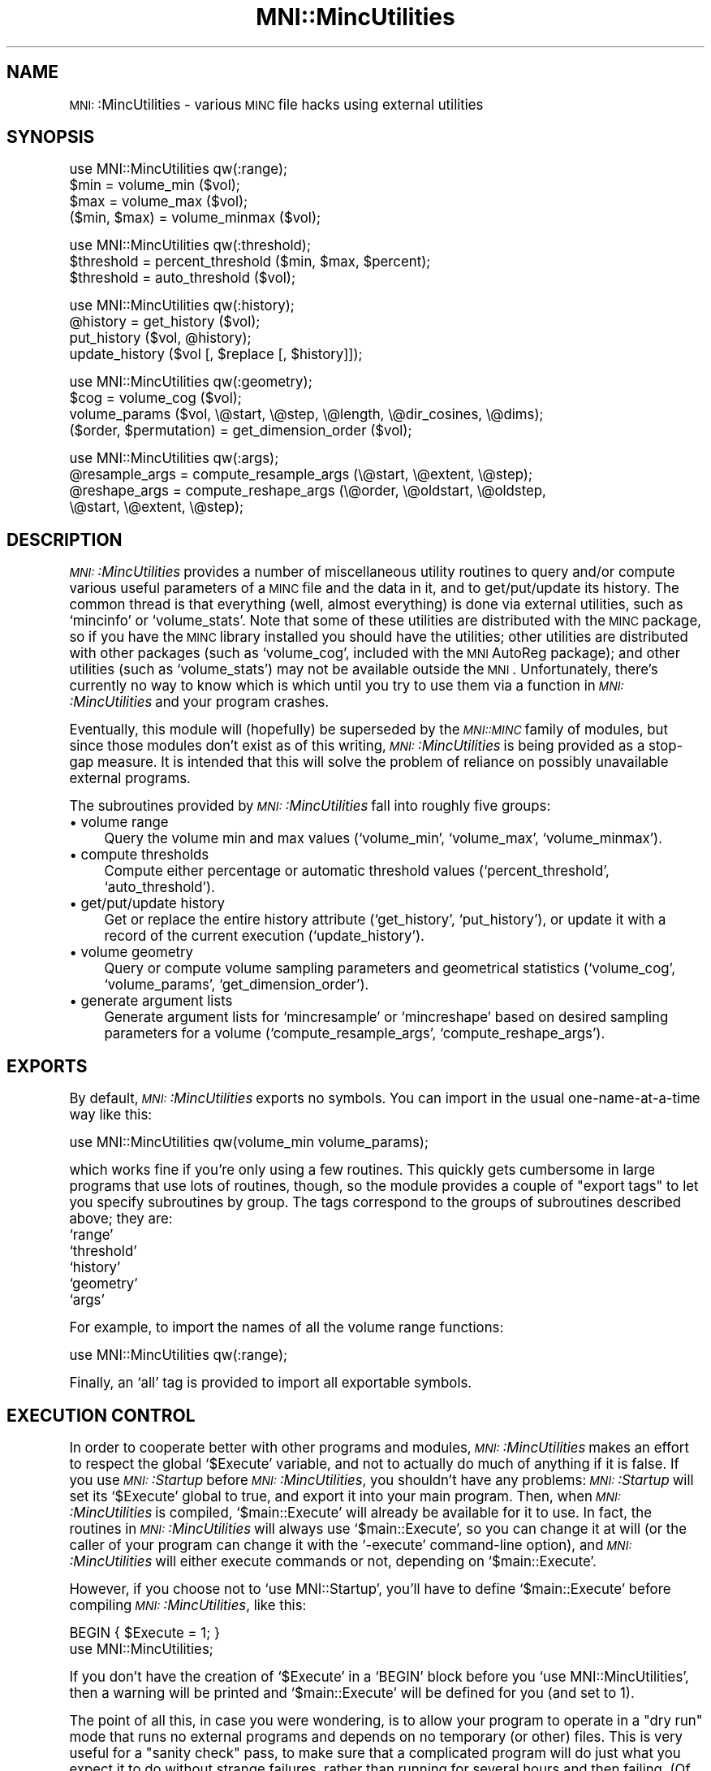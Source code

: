 .\" Automatically generated by Pod::Man version 1.02
.\" Mon Aug 29 19:37:33 2005
.\"
.\" Standard preamble:
.\" ======================================================================
.de Sh \" Subsection heading
.br
.if t .Sp
.ne 5
.PP
\fB\\$1\fR
.PP
..
.de Sp \" Vertical space (when we can't use .PP)
.if t .sp .5v
.if n .sp
..
.de Ip \" List item
.br
.ie \\n(.$>=3 .ne \\$3
.el .ne 3
.IP "\\$1" \\$2
..
.de Vb \" Begin verbatim text
.ft CW
.nf
.ne \\$1
..
.de Ve \" End verbatim text
.ft R

.fi
..
.\" Set up some character translations and predefined strings.  \*(-- will
.\" give an unbreakable dash, \*(PI will give pi, \*(L" will give a left
.\" double quote, and \*(R" will give a right double quote.  | will give a
.\" real vertical bar.  \*(C+ will give a nicer C++.  Capital omega is used
.\" to do unbreakable dashes and therefore won't be available.  \*(C` and
.\" \*(C' expand to `' in nroff, nothing in troff, for use with C<>
.tr \(*W-|\(bv\*(Tr
.ds C+ C\v'-.1v'\h'-1p'\s-2+\h'-1p'+\s0\v'.1v'\h'-1p'
.ie n \{\
.    ds -- \(*W-
.    ds PI pi
.    if (\n(.H=4u)&(1m=24u) .ds -- \(*W\h'-12u'\(*W\h'-12u'-\" diablo 10 pitch
.    if (\n(.H=4u)&(1m=20u) .ds -- \(*W\h'-12u'\(*W\h'-8u'-\"  diablo 12 pitch
.    ds L" ""
.    ds R" ""
.    ds C` `
.    ds C' '
'br\}
.el\{\
.    ds -- \|\(em\|
.    ds PI \(*p
.    ds L" ``
.    ds R" ''
'br\}
.\"
.\" If the F register is turned on, we'll generate index entries on stderr
.\" for titles (.TH), headers (.SH), subsections (.Sh), items (.Ip), and
.\" index entries marked with X<> in POD.  Of course, you'll have to process
.\" the output yourself in some meaningful fashion.
.if \nF \{\
.    de IX
.    tm Index:\\$1\t\\n%\t"\\$2"
.    .
.    nr % 0
.    rr F
.\}
.\"
.\" For nroff, turn off justification.  Always turn off hyphenation; it
.\" makes way too many mistakes in technical documents.
.hy 0
.if n .na
.\"
.\" Accent mark definitions (@(#)ms.acc 1.5 88/02/08 SMI; from UCB 4.2).
.\" Fear.  Run.  Save yourself.  No user-serviceable parts.
.bd B 3
.    \" fudge factors for nroff and troff
.if n \{\
.    ds #H 0
.    ds #V .8m
.    ds #F .3m
.    ds #[ \f1
.    ds #] \fP
.\}
.if t \{\
.    ds #H ((1u-(\\\\n(.fu%2u))*.13m)
.    ds #V .6m
.    ds #F 0
.    ds #[ \&
.    ds #] \&
.\}
.    \" simple accents for nroff and troff
.if n \{\
.    ds ' \&
.    ds ` \&
.    ds ^ \&
.    ds , \&
.    ds ~ ~
.    ds /
.\}
.if t \{\
.    ds ' \\k:\h'-(\\n(.wu*8/10-\*(#H)'\'\h"|\\n:u"
.    ds ` \\k:\h'-(\\n(.wu*8/10-\*(#H)'\`\h'|\\n:u'
.    ds ^ \\k:\h'-(\\n(.wu*10/11-\*(#H)'^\h'|\\n:u'
.    ds , \\k:\h'-(\\n(.wu*8/10)',\h'|\\n:u'
.    ds ~ \\k:\h'-(\\n(.wu-\*(#H-.1m)'~\h'|\\n:u'
.    ds / \\k:\h'-(\\n(.wu*8/10-\*(#H)'\z\(sl\h'|\\n:u'
.\}
.    \" troff and (daisy-wheel) nroff accents
.ds : \\k:\h'-(\\n(.wu*8/10-\*(#H+.1m+\*(#F)'\v'-\*(#V'\z.\h'.2m+\*(#F'.\h'|\\n:u'\v'\*(#V'
.ds 8 \h'\*(#H'\(*b\h'-\*(#H'
.ds o \\k:\h'-(\\n(.wu+\w'\(de'u-\*(#H)/2u'\v'-.3n'\*(#[\z\(de\v'.3n'\h'|\\n:u'\*(#]
.ds d- \h'\*(#H'\(pd\h'-\w'~'u'\v'-.25m'\f2\(hy\fP\v'.25m'\h'-\*(#H'
.ds D- D\\k:\h'-\w'D'u'\v'-.11m'\z\(hy\v'.11m'\h'|\\n:u'
.ds th \*(#[\v'.3m'\s+1I\s-1\v'-.3m'\h'-(\w'I'u*2/3)'\s-1o\s+1\*(#]
.ds Th \*(#[\s+2I\s-2\h'-\w'I'u*3/5'\v'-.3m'o\v'.3m'\*(#]
.ds ae a\h'-(\w'a'u*4/10)'e
.ds Ae A\h'-(\w'A'u*4/10)'E
.    \" corrections for vroff
.if v .ds ~ \\k:\h'-(\\n(.wu*9/10-\*(#H)'\s-2\u~\d\s+2\h'|\\n:u'
.if v .ds ^ \\k:\h'-(\\n(.wu*10/11-\*(#H)'\v'-.4m'^\v'.4m'\h'|\\n:u'
.    \" for low resolution devices (crt and lpr)
.if \n(.H>23 .if \n(.V>19 \
\{\
.    ds : e
.    ds 8 ss
.    ds o a
.    ds d- d\h'-1'\(ga
.    ds D- D\h'-1'\(hy
.    ds th \o'bp'
.    ds Th \o'LP'
.    ds ae ae
.    ds Ae AE
.\}
.rm #[ #] #H #V #F C
.\" ======================================================================
.\"
.IX Title "MNI::MincUtilities 3"
.TH MNI::MincUtilities 3 "version 0.07" "1997-10-03" "MNI Perl Library"
.UC
.SH "NAME"
\&\s-1MNI:\s0:MincUtilities \- various \s-1MINC\s0 file hacks using external utilities
.SH "SYNOPSIS"
.IX Header "SYNOPSIS"
.Vb 4
\&   use MNI::MincUtilities qw(:range);
\&   $min = volume_min ($vol);
\&   $max = volume_max ($vol);
\&   ($min, $max) = volume_minmax ($vol);
.Ve
.Vb 3
\&   use MNI::MincUtilities qw(:threshold);
\&   $threshold = percent_threshold ($min, $max, $percent);
\&   $threshold = auto_threshold ($vol);
.Ve
.Vb 4
\&   use MNI::MincUtilities qw(:history);
\&   @history = get_history ($vol);
\&   put_history ($vol, @history);
\&   update_history ($vol [, $replace [, $history]]);
.Ve
.Vb 4
\&   use MNI::MincUtilities qw(:geometry);
\&   $cog = volume_cog ($vol);
\&   volume_params ($vol, \e@start, \e@step, \e@length, \e@dir_cosines, \e@dims);
\&   ($order, $permutation) = get_dimension_order ($vol);
.Ve
.Vb 4
\&   use MNI::MincUtilities qw(:args);
\&   @resample_args = compute_resample_args (\e@start, \e@extent, \e@step);
\&   @reshape_args = compute_reshape_args (\e@order, \e@oldstart, \e@oldstep,
\&                                         \e@start, \e@extent, \e@step);
.Ve
.SH "DESCRIPTION"
.IX Header "DESCRIPTION"
\&\fI\s-1MNI:\s0:MincUtilities\fR provides a number of miscellaneous utility routines
to query and/or compute various useful parameters of a \s-1MINC\s0 file and the
data in it, and to get/put/update its history.  The common thread is that
everything (well, almost everything) is done via external utilities, such
as \f(CW\*(C`mincinfo\*(C'\fR or \f(CW\*(C`volume_stats\*(C'\fR.  Note that some of these utilities are
distributed with the \s-1MINC\s0 package, so if you have the \s-1MINC\s0 library
installed you should have the utilities; other utilities are distributed
with other packages (such as \f(CW\*(C`volume_cog\*(C'\fR, included with the \s-1MNI\s0 AutoReg
package); and other utilities (such as \f(CW\*(C`volume_stats\*(C'\fR) may not be
available outside the \s-1MNI\s0.  Unfortunately, there's currently no way to know
which is which until you try to use them via a function in
\&\fI\s-1MNI:\s0:MincUtilities\fR and your program crashes.
.PP
Eventually, this module will (hopefully) be superseded by the \fI\s-1MNI::MINC\s0\fR
family of modules, but since those modules don't exist as of this writing,
\&\fI\s-1MNI:\s0:MincUtilities\fR is being provided as a stop-gap measure.  It is
intended that this will solve the problem of reliance on possibly
unavailable external programs.
.PP
The subroutines provided by \fI\s-1MNI:\s0:MincUtilities\fR fall into roughly five
groups:
.Ip "\(bu volume range" 4
.IX Item "volume range"
Query the volume min and max values (\f(CW\*(C`volume_min\*(C'\fR, \f(CW\*(C`volume_max\*(C'\fR,
\&\f(CW\*(C`volume_minmax\*(C'\fR).
.Ip "\(bu compute thresholds" 4
.IX Item "compute thresholds"
Compute either percentage or automatic threshold values
(\f(CW\*(C`percent_threshold\*(C'\fR, \f(CW\*(C`auto_threshold\*(C'\fR).
.Ip "\(bu get/put/update history" 4
.IX Item "get/put/update history"
Get or replace the entire history attribute (\f(CW\*(C`get_history\*(C'\fR,
\&\f(CW\*(C`put_history\*(C'\fR), or update it with a record of the current execution
(\f(CW\*(C`update_history\*(C'\fR).
.Ip "\(bu volume geometry" 4
.IX Item "volume geometry"
Query or compute volume sampling parameters and geometrical statistics
(\f(CW\*(C`volume_cog\*(C'\fR, \f(CW\*(C`volume_params\*(C'\fR, \f(CW\*(C`get_dimension_order\*(C'\fR).
.Ip "\(bu generate argument lists" 4
.IX Item "generate argument lists"
Generate argument lists for \f(CW\*(C`mincresample\*(C'\fR or \f(CW\*(C`mincreshape\*(C'\fR based on
desired sampling parameters for a volume (\f(CW\*(C`compute_resample_args\*(C'\fR,
\&\f(CW\*(C`compute_reshape_args\*(C'\fR).
.SH "EXPORTS"
.IX Header "EXPORTS"
By default, \fI\s-1MNI:\s0:MincUtilities\fR exports no symbols.  You can import in
the usual one-name-at-a-time way like this:
.PP
.Vb 1
\&   use MNI::MincUtilities qw(volume_min volume_params);
.Ve
which works fine if you're only using a few routines.  This quickly gets
cumbersome in large programs that use lots of routines, though, so the
module provides a couple of \*(L"export tags\*(R" to let you specify subroutines
by group.  The tags correspond to the groups of subroutines described
above; they are:
.Ip "\f(CW\*(C`range\*(C'\fR" 4
.IX Item "range"
.Ip "\f(CW\*(C`threshold\*(C'\fR" 4
.IX Item "threshold"
.Ip "\f(CW\*(C`history\*(C'\fR" 4
.IX Item "history"
.Ip "\f(CW\*(C`geometry\*(C'\fR" 4
.IX Item "geometry"
.Ip "\f(CW\*(C`args\*(C'\fR" 4
.IX Item "args"
.PP
For example, to import the names of all the volume range functions:
.PP
.Vb 1
\&   use MNI::MincUtilities qw(:range);
.Ve
Finally, an \f(CW\*(C`all\*(C'\fR tag is provided to import all exportable symbols.
.SH "EXECUTION CONTROL"
.IX Header "EXECUTION CONTROL"
In order to cooperate better with other programs and modules,
\&\fI\s-1MNI:\s0:MincUtilities\fR makes an effort to respect the global \f(CW\*(C`$Execute\*(C'\fR
variable, and not to actually do much of anything if it is false.  If you
use \fI\s-1MNI:\s0:Startup\fR before \fI\s-1MNI:\s0:MincUtilities\fR, you shouldn't have any
problems: \fI\s-1MNI:\s0:Startup\fR will set its \f(CW\*(C`$Execute\*(C'\fR global to true, and
export it into your main program.  Then, when \fI\s-1MNI:\s0:MincUtilities\fR is
compiled, \f(CW\*(C`$main::Execute\*(C'\fR will already be available for it to use.  In
fact, the routines in \fI\s-1MNI:\s0:MincUtilities\fR will always use
\&\f(CW\*(C`$main::Execute\*(C'\fR, so you can change it at will (or the caller of your
program can change it with the \f(CW\*(C`\-execute\*(C'\fR command-line option), and
\&\fI\s-1MNI:\s0:MincUtilities\fR will either execute commands or not, depending on
\&\f(CW\*(C`$main::Execute\*(C'\fR.
.PP
However, if you choose not to \f(CW\*(C`use MNI::Startup\*(C'\fR, you'll have to define
\&\f(CW\*(C`$main::Execute\*(C'\fR before compiling \fI\s-1MNI:\s0:MincUtilities\fR, like this:
.PP
.Vb 2
\&   BEGIN { $Execute = 1; }
\&   use MNI::MincUtilities;
.Ve
If you don't have the creation of \f(CW\*(C`$Execute\*(C'\fR in a \f(CW\*(C`BEGIN\*(C'\fR block before
you \f(CW\*(C`use MNI::MincUtilities\*(C'\fR, then a warning will be printed and
\&\f(CW\*(C`$main::Execute\*(C'\fR will be defined for you (and set to 1).
.PP
The point of all this, in case you were wondering, is to allow your
program to operate in a \*(L"dry run\*(R" mode that runs no external programs
and depends on no temporary (or other) files.  This is very useful for a
\&\*(L"sanity check\*(R" pass, to make sure that a complicated program will do
just what you expect it to do without strange failures, rather than
running for several hours and then failing.  (Of course, it doesn't
protect you from everything\-\-\-just from silly logic errors that you
catch by reading any information echoed by the program, or from mistakes
in your Perl code that would crash the script.)  The routines in
\&\fI\s-1MNI:\s0:MincUtilities\fR not only avoid executing programs or depending on
the existence of files, they also return dummy values that you can
safely use in any further computations without fear of \*(L"uninitialized
value\*(R" warnings.  Generally, any numeric values (such as thresholds,
coordinates, and most sampling parameters) are returned as zero when
\&\f(CW\*(C`$main::Execute\*(C'\fR is false.  The exceptions are direction cosines, the
dimension list (both returned by \f(CW\*(C`volume_params\*(C'\fR), and
order/permutation vectors (returned by \f(CW\*(C`get_dimension_order\*(C'\fR).  These
are all returned in a \*(L"canonical form\*(R", namely (1,0,0,0,1,0,0,0,1) for
the direction cosines, (\f(CW\*(C`xspace\*(C'\fR, \f(CW\*(C`yspace\*(C'\fR, \f(CW\*(C`zspace\*(C'\fR) for the
dimension list, and (0,1,2) for order and permutation vectors.  (See
\&\f(CW\*(C`volume_params\*(C'\fR and \f(CW\*(C`get_dimension_order\*(C'\fR for more information on this
arcana.)
.SH "SUBROUTINES"
.IX Header "SUBROUTINES"
.Sh "Volume range"
.IX Subsection "Volume range"
.Ip "volume_min (\s-1VOLUME\s0)" 4
.IX Item "volume_min (VOLUME)"
Gets the alleged volume minimum (from the \f(CW\*(C`image\-min\*(C'\fR variable).  This
may not be reliable, depending on the software that wrote \s-1VOLUME\s0.
.Ip "volume_min (\s-1VOLUME\s0)" 4
.IX Item "volume_min (VOLUME)"
Gets the alleged volume maximum (from the \f(CW\*(C`image\-max\*(C'\fR variable).  This
may not be reliable, depending on the software that wrote \s-1VOLUME\s0.
.Ip "volume_minmax (\s-1VOLUME\s0)" 4
.IX Item "volume_minmax (VOLUME)"
Calls \f(CW\*(C`volume_min\*(C'\fR and \f(CW\*(C`volume_max\*(C'\fR and returns their results (in that
order) as a two element list.  Again, this is of dubious reliability.
.Sh "Compute thresholds"
.IX Subsection "Compute thresholds"
.Ip "percent_threshold (\s-1MIN\s0, \s-1MAX\s0, \s-1PERCENT\s0)" 4
.IX Item "percent_threshold (MIN, MAX, PERCENT)"
Computes the value that is \s-1PERCENT\s0 of the way between \s-1MIN\s0 and \s-1MAX\s0.  \s-1PERCENT\s0
should be a fraction in the range 0..1; \s-1MIN\s0 and \s-1MAX\s0 can be any numbers you
like, but they will most likely be the minimum and maximum real-world
values from some \s-1MINC\s0 file.  (This function doesn't actually do anything
with any \s-1MINC\s0 file, it just does arithmetic\-\-\-for that reason, it probably
belongs in \fI\s-1MNI:\s0:NumericUtilities\fR rather than \fI\s-1MNI:\s0:MincUtilities\fR.
Thus, it may be moved without warning at some point in the future\-\-\-be
warned!)
.Ip "auto_threshold (\s-1VOLUME\s0)" 4
.IX Item "auto_threshold (VOLUME)"
Computes an automatic background threshold (using \f(CW\*(C`volume_stats\*(C'\fR
\&\f(CW\*(C`\-biModalT\*(C'\fR.  The threshold is returned as a real-world value.
.Sh "Get/put/update history"
.IX Subsection "Get/put/update history"
.Ip "get_history (\s-1VOLUME\s0)" 4
.IX Item "get_history (VOLUME)"
Fetches the global \f(CW\*(C`history\*(C'\fR attribute from a \s-1MINC\s0 file, and splits it on
newline into a list of strings.  Since \f(CW\*(C`history\*(C'\fR attributes always end in
a newline, this results in an empty string at the end of the list;
\&\f(CW\*(C`get_history\*(C'\fR removes this empty string for you, and returns the resulting
list.
.Ip "put_history (\s-1VOLUME\s0, \s-1HISTORY\s0)" 4
.IX Item "put_history (VOLUME, HISTORY)"
Joins \s-1HISTORY\s0 (a list of strings, not an array ref) with newlines,
appends a trailing newline, and puts the resulting string into the
global \f(CW\*(C`history\*(C'\fR attribute of the \s-1MINC\s0 file named by \s-1VOLUME\s0.  Using
\&\f(CW\*(C`get_history\*(C'\fR and \f(CW\*(C`put_history\*(C'\fR, it's quite easy to add your own line
to a \f(CW\*(C`history\*(C'\fR attribute:
.Sp
.Vb 3
\&   @history = get_history ($vol);
\&   push (@history, "this is my history line");
\&   put_history ($vol, @history);
.Ve
or even:
.Sp
.Vb 1
\&   put_history ($vol, get_history ($vol), "this is my history line");
.Ve
However, it's even easier if you use \f(CW\*(C`update_history\*(C'\fR (see below).
.Ip "update_history (\s-1VOLUME\s0 [, \s-1REPLACE\s0 [, \s-1HISTORY\s0]])" 4
.IX Item "update_history (VOLUME [, REPLACE [, HISTORY]])"
Fetches, updates, and replaces the \f(CW\*(C`history\*(C'\fR global attribute from the
\&\s-1MINC\s0 file named by \s-1VOLUME\s0.
.Sp
\&\s-1REPLACE\s0 is an integer that tells how many entries to lop off the end of
the history list before appending a new entry.  This is useful if your
program runs a known number of external utilities, each of which
contributes one line to the history, in producing its output file.  You
could use \s-1REPLACE\s0 to drop the lines contributed by those external
utilities, so that running your program results in just one line being
added.  For example:
.Sp
.Vb 2
\&   Spawn (['mincresample', $invol, $tempvol, @resample_args]);
\&   Spawn (['mincreshape', $tempvol, $outvol, @reshape_args]);
.Ve
.Vb 1
\&   update_history ($outvol, 2);
.Ve
would result in one history line being added to \f(CW\*(C`$tempvol\*(C'\fR, and another to
\&\f(CW\*(C`$outvol\*(C'\fR.  Thus, we ask \f(CW\*(C`update_history\*(C'\fR to remove both of these lines
from \f(CW\*(C`$outvol\*(C'\fR, and replace them with the history line for your program.
If \s-1REPLACE\s0 is not supplied, it defaults to zero, meaning not to remove any
previous history lines.
.Sp
\&\s-1HISTORY\s0, if supplied, should be a string that is appended directly to the
history list\-\-\-thus, you can completely cook up a history line.  If \s-1HISTORY\s0
is not supplied (or undefined, or an empty string), then \f(CW\*(C`update_history\*(C'\fR
will create a history line for you.  This line will contain an exhaustive
summary of your program's execution environment, including the name of the
user running the program, the host, the current working directory at
program startup (from \f(CW\*(C`$MNI::Startup::StartDir\*(C'\fR), the date and time at
program startup (from \f(CW\*(C`$^T\*(C'\fR), the program name (\f(CW\*(C`$0\*(C'\fR) and its complete
argument list (\f(CW\*(C`@ARGV\*(C'\fR).  (This is yet another good reason why you
shouldn't clobber \f(CW\*(C`$0\*(C'\fR and \f(CW\*(C`@ARGV\*(C'\fR; the \fI\s-1MNI:\s0:Startup\fR and
\&\fIGetopt::Tabular\fR modules together make it easy to avoid this no-no.)
.Sh "Volume geometry"
.IX Subsection "Volume geometry"
.Ip "volume_cog (\s-1VOLUME\s0)" 4
.IX Item "volume_cog (VOLUME)"
Computes the \*(L"centre of gravity\*(R" of a volume using \f(CW\*(C`volume_cog\*(C'\fR.  This is
returned as a three-element array (x,y,z).
.Ip "volume_params (\s-1VOLUME\s0, \s-1START\s0, \s-1STEP\s0, \s-1LENGTH\s0, \s-1DIRCOS\s0, \s-1DIMS\s0)" 4
.IX Item "volume_params (VOLUME, START, STEP, LENGTH, DIRCOS, DIMS)"
Gets all the sampling parameters for a \s-1MINC\s0 file and stuffs them into
arrays that you supply by reference.  All of the arguments except \s-1VOLUME\s0
should be array references or undefined; if an argument is undefined,
obviously you won't be able to get at the sampling parameters it
represents.
.Sp
The arrays referenced by \s-1START\s0, \s-1STEP\s0, and \s-1LENGTH\s0 will each be replaced
with three-element arrays containing the respective sampling parameter
in \fI(x,y,z)\fR order; \s-1DIRCOS\s0's array will become a nine-element array
with the direction cosines vectors for \fIx\fR, \fIy\fR, and \fIz\fR
respectively; and \s-1DIMS\s0' array will be replaced with a list of three
strings naming the three spatial dimensions in the file.
.Sp
The behaviour of \f(CW\*(C`volume_params\*(C'\fR on a file with less than three spatial
dimensions is undefined.
.Ip "get_dimension_order (\s-1VOLUME\s0)" 4
.IX Item "get_dimension_order (VOLUME)"
Computes the dimension order and permutation for a \s-1MINC\s0 file.  These are
two vectors that are very useful when you need to go back and forth
between the canonical dimension ordering \fI(x,y,z)\fR and whatever order
the dimensions happen to be in in a particular \s-1MINC\s0 file.
.Sp
The dimension order vector is the easy one: order[\fIi\fR] tells you which
dimension is the \fIi\fR'th dimension of your volume.  For instance, a
coronal volume has dimensions \fI(y,z,x)\fR; its order vector is (1,2,0), a
simple transcription of \fI(y,z,x)\fR to numerical form.  (Put another way,
order[0]==1 means that dimension 0 of the file is canonical dimension 1,
or yspace.)
.Sp
The permutation vector is a little trickier to wrap your head around,
even though in a way it's just the \*(L"inverse\*(R" of the order vector.  In
short, perm[\fIi\fR] is where to find the \fIi\fR'th canonical dimension in
your file's dimension list.  Going with the coronal example again, the
permutation vector is (2,0,1): looking up canonical dimension 2 (zspace)
in perm[] gives 1, and indeed zspace is at slot 1 in the list of
dimensions (counting from zero, of course).
.Sp
The main reason that these two are so confusing is that they're usually
the same\-\-\-the reason I've used the coronal ordering as an example here
is that it's the only standard ordering where the order and permutation
vectors are different!  (Of the 6 possible orders for three dimensions,
only coronal \fI(y,z,x)\fR and the non-standard order \fI(z,x,y)\fR have
different order and permutation vectors.)  However, to be truly general,
you have to know when to use which one.
.Sp
In short: use the order vector when you have something in \fI(x,y,z)\fR
order and want it in volume order; use the permutation vector to go from
volume to \fI(x,y,z)\fR order.  This is particular easy in Perl using array
slices.  Say you have a list of parameters in \fI(x,y,z)\fR order (such as
the lists filled in by \f(CW\*(C`volume_params\*(C'\fR):
.Sp
.Vb 1
\&     @count = ($x_count, $y_count, $z_count);
.Ve
that you want in volume order (say, for use with \f(CW\*(C`mincreshape\*(C'\fR).  Again
assuming a coronal volume, the order vector is (1,2,0), and so
.Sp
.Vb 3
\&     @count_v = @count[@order]
\&              = @count[1,2,0] 
\&              = ($y_count, $z_count, $x_count)
.Ve
which of course is in coronal order.
.Sh "Generate argument lists"
.IX Subsection "Generate argument lists"
.Ip "compute_resample_args (\s-1START\s0, \s-1EXTENT\s0, \s-1STEP\s0)" 4
.IX Item "compute_resample_args (START, EXTENT, STEP)"
Computes a list of arguments for \f(CW\*(C`mincresample\*(C'\fR based on the sampling
parameters implied by \s-1START\s0, \s-1EXTENT\s0, and \s-1STEP\s0 (all references to
three-element lists).  \s-1START\s0 and \s-1STEP\s0 should just contain the \f(CW\*(C`start\*(C'\fR and
\&\f(CW\*(C`step\*(C'\fR attributes for the three spatial dimensions, in \fI(x,y,z)\fR order.
\&\s-1EXTENT\s0 should describe the spatial extent of each dimension; it is
basically the same as the dimension length in a NetCDF file, except that it
is a real-world (not voxel) measurement and can be negative for dimensions
sampled in \*(L"reverse order\*(R" (with respect to the \s-1MINC\s0 standard).  In fact,
EXTENT[\fIi\fR] must be negative if STEP[\fIi\fR] is.
.Sp
\&\f(CW\*(C`compute_resample_args\*(C'\fR simply computes the dimension lengths (number
of samples) by dividing \s-1EXTENT\s0 by \s-1STEP\s0 and rounding up, and then puts
everything together with \f(CW\*(C`\-start\*(C'\fR, \f(CW\*(C`\-step\*(C'\fR, and \f(CW\*(C`\-nelements\*(C'\fR options.
A list containing all these options, suitable for popping into a
\&\f(CW\*(C`mincresample\*(C'\fR command list, is returned.
.Ip "compute_reshape_args (\s-1ORDER\s0, \s-1OLDSTART\s0, \s-1OLDSTEP\s0, \s-1START\s0, \s-1EXTENT\s0, \s-1STEP\s0)" 4
.IX Item "compute_reshape_args (ORDER, OLDSTART, OLDSTEP, START, EXTENT, STEP)"
Computes the parameters necessary for \f(CW\*(C`mincreshape\*(C'\fR to give a volume a
new spatial extent as described by \s-1START\s0 and \s-1EXTENT\s0 (both references to
three-element arrays in \fI(x,y,z)\fR order).  If \s-1OLDSTART\s0 and \s-1START\s0 differ
by anything other than integral multiples of \s-1STEP\s0 (or \s-1OLDSTEP\s0), then
only approximate bounds will be computed.  The results are thrown
together as \f(CW\*(C`\-start\*(C'\fR and \f(CW\*(C`\-count\*(C'\fR options for \f(CW\*(C`mincreshape\*(C'\fR, and
returned as a list.
.Sp
\&\s-1ORDER\s0 should be the dimension order vector that will apply to the \fInew\fR
file; all the other vectors are in \fI(x,y,z)\fR order, so it's not
necessary to supply the order vector of the old file.  If you are
changing the dimension order, it's still your responsibility to put the
appropriate option (\f(CW\*(C`\-coronal\*(C'\fR, \f(CW\*(C`\-transverse\*(C'\fR, etc.) on the
\&\f(CW\*(C`mincreshape\*(C'\fR command line.
.SH "AUTHOR"
.IX Header "AUTHOR"
Greg Ward, <greg@bic.mni.mcgill.ca>.
.SH "COPYRIGHT"
.IX Header "COPYRIGHT"
Copyright (c) 1997 by Gregory P. Ward, McConnell Brain Imaging Centre,
Montreal Neurological Institute, McGill University.
.PP
This file is part of the \s-1MNI\s0 Perl Library.  It is free software, and may be
distributed under the same terms as Perl itself.
